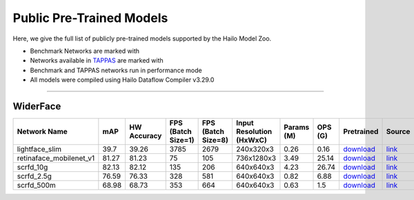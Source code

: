 
Public Pre-Trained Models
=========================

.. |rocket| image:: ../../images/rocket.png
  :width: 18

.. |star| image:: ../../images/star.png
  :width: 18

Here, we give the full list of publicly pre-trained models supported by the Hailo Model Zoo.

* Benchmark Networks are marked with |rocket|
* Networks available in `TAPPAS <https://github.com/hailo-ai/tappas>`_ are marked with |star|
* Benchmark and TAPPAS  networks run in performance mode
* All models were compiled using Hailo Dataflow Compiler v3.29.0



.. _Face Detection:

--------------

WiderFace
^^^^^^^^^

.. list-table::
   :widths: 31 9 7 11 9 8 8 8 7 7 7
   :header-rows: 1

   * - Network Name
     - mAP
     - HW Accuracy
     - FPS (Batch Size=1)
     - FPS (Batch Size=8)
     - Input Resolution (HxWxC)
     - Params (M)
     - OPS (G)
     - Pretrained
     - Source
     - Compiled     
   * - lightface_slim  |star| 
     - 39.7
     - 39.26
     - 3785
     - 2679
     - 240x320x3
     - 0.26
     - 0.16
     - `download <https://hailo-model-zoo.s3.eu-west-2.amazonaws.com/FaceDetection/lightface_slim/2021-07-18/lightface_slim.zip>`_
     - `link <https://github.com/Linzaer/Ultra-Light-Fast-Generic-Face-Detector-1MB>`_
     - `rgbx <https://hailo-model-zoo.s3.eu-west-2.amazonaws.com/ModelZoo/Compiled/v2.13.0/hailo15h/lightface_slim.hef>`_/`nv12 <https://hailo-model-zoo.s3.eu-west-2.amazonaws.com/ModelZoo/Compiled/v2.13.0/hailo15h/lightface_slim_nv12.hef>`_    
   * - retinaface_mobilenet_v1   
     - 81.27
     - 81.23
     - 75
     - 105
     - 736x1280x3
     - 3.49
     - 25.14
     - `download <https://hailo-model-zoo.s3.eu-west-2.amazonaws.com/FaceDetection/retinaface_mobilenet_v1_hd/2023-07-18/retinaface_mobilenet_v1_hd.zip>`_
     - `link <https://github.com/biubug6/Pytorch_Retinaface>`_
     - `rgbx <https://hailo-model-zoo.s3.eu-west-2.amazonaws.com/ModelZoo/Compiled/v2.13.0/hailo15h/retinaface_mobilenet_v1.hef>`_    
   * - scrfd_10g   
     - 82.13
     - 82.12
     - 135
     - 206
     - 640x640x3
     - 4.23
     - 26.74
     - `download <https://hailo-model-zoo.s3.eu-west-2.amazonaws.com/FaceDetection/scrfd/scrfd_10g/pretrained/2022-09-07/scrfd_10g.zip>`_
     - `link <https://github.com/deepinsight/insightface>`_
     - `rgbx <https://hailo-model-zoo.s3.eu-west-2.amazonaws.com/ModelZoo/Compiled/v2.13.0/hailo15h/scrfd_10g.hef>`_/`nv12 <https://hailo-model-zoo.s3.eu-west-2.amazonaws.com/ModelZoo/Compiled/v2.13.0/hailo15h/scrfd_10g_nv12.hef>`_    
   * - scrfd_2.5g   
     - 76.59
     - 76.33
     - 328
     - 581
     - 640x640x3
     - 0.82
     - 6.88
     - `download <https://hailo-model-zoo.s3.eu-west-2.amazonaws.com/FaceDetection/scrfd/scrfd_2.5g/pretrained/2022-09-07/scrfd_2.5g.zip>`_
     - `link <https://github.com/deepinsight/insightface>`_
     - `rgbx <https://hailo-model-zoo.s3.eu-west-2.amazonaws.com/ModelZoo/Compiled/v2.13.0/hailo15h/scrfd_2.5g.hef>`_    
   * - scrfd_500m   
     - 68.98
     - 68.73
     - 353
     - 664
     - 640x640x3
     - 0.63
     - 1.5
     - `download <https://hailo-model-zoo.s3.eu-west-2.amazonaws.com/FaceDetection/scrfd/scrfd_500m/pretrained/2022-09-07/scrfd_500m.zip>`_
     - `link <https://github.com/deepinsight/insightface>`_
     - `rgbx <https://hailo-model-zoo.s3.eu-west-2.amazonaws.com/ModelZoo/Compiled/v2.13.0/hailo15h/scrfd_500m.hef>`_
